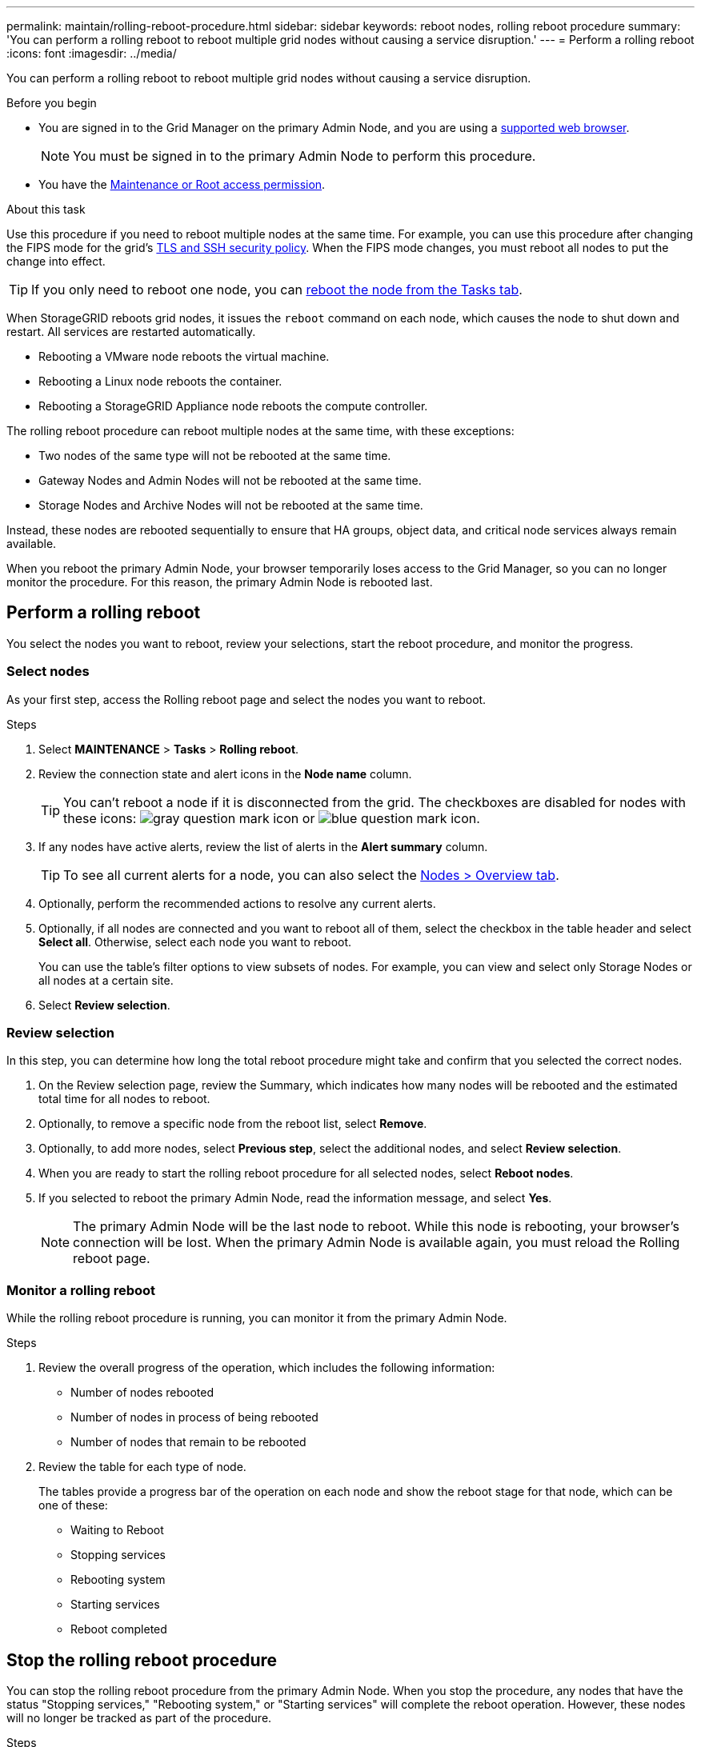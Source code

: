 ---
permalink: maintain/rolling-reboot-procedure.html
sidebar: sidebar
keywords: reboot nodes, rolling reboot procedure
summary: 'You can perform a rolling reboot to reboot multiple grid nodes without causing a service disruption.'
---
= Perform a rolling reboot
:icons: font
:imagesdir: ../media/

[.lead]
You can perform a rolling reboot to reboot multiple grid nodes without causing a service disruption. 

.Before you begin

* You are signed in to the Grid Manager on the primary Admin Node, and you are using a link:../admin/web-browser-requirements.html[supported web browser].
+
NOTE: You must be signed in to the primary Admin Node to perform this procedure. 

* You have the link:../admin/admin-group-permissions.html[Maintenance or Root access permission].

.About this task
Use this procedure if you need to reboot multiple nodes at the same time. For example, you can use this procedure after changing the FIPS mode for the grid's link:../admin/manage-tls-ssh-policy.html[TLS and SSH security policy]. When the FIPS mode changes, you must reboot all nodes to put the change into effect.

TIP: If you only need to reboot one node, you can link:../maintain/rebooting-grid-node-from-grid-manager.html[reboot the node from the Tasks tab].

When StorageGRID reboots grid nodes, it issues the `reboot` command on each node, which causes the node to shut down and restart. All services are restarted automatically. 

* Rebooting a VMware node reboots the virtual machine.
* Rebooting a Linux node reboots the container.
* Rebooting a StorageGRID Appliance node reboots the compute controller.

The rolling reboot procedure can reboot multiple nodes at the same time, with these exceptions:

* Two nodes of the same type will not be rebooted at the same time.
* Gateway Nodes and Admin Nodes will not be rebooted  at the same time.
* Storage Nodes and Archive Nodes will not be rebooted at the same time.

Instead, these nodes are rebooted sequentially to ensure that HA groups, object data, and critical node services always remain available. 

When you reboot the primary Admin Node, your browser temporarily loses access to the Grid Manager, so you can no longer monitor the procedure. For this reason, the primary Admin Node is rebooted last.

== Perform a rolling reboot 
You select the nodes you want to reboot, review your selections, start the reboot procedure, and monitor the progress.

=== Select nodes

As your first step, access the Rolling reboot page and select the nodes you want to reboot.

.Steps

. Select *MAINTENANCE* > *Tasks* > *Rolling reboot*.

. Review the connection state and alert icons in the *Node name* column.
+
TIP: You can't reboot a node if it is disconnected from the grid. The checkboxes are disabled for nodes with these icons: image:../media/icon_alarm_gray_administratively_down.png[gray question mark icon] or  image:../media/icon_alarm_blue_unknown.png[blue question mark icon].

. If any nodes have active alerts, review the list of alerts in the *Alert summary* column.
+
TIP: To see all current alerts for a node, you can also select the link:../monitor/viewing-overview-tab.html[Nodes > Overview tab].

. Optionally, perform the recommended actions to resolve any current alerts.

. Optionally, if all nodes are connected and you want to reboot all of them, select the checkbox in the table header and select *Select all*. Otherwise, select each node you want to reboot.
+
You can use the table's filter options to view subsets of nodes. For example, you can view and select only Storage Nodes or all nodes at a certain site.

. Select *Review selection*. 

=== Review selection

In this step, you can determine how long the total reboot procedure might take and confirm that you selected the correct nodes.

. On the Review selection page, review the Summary, which indicates how many nodes will be rebooted and the estimated total time for all nodes to reboot.

. Optionally, to remove a specific node from the reboot list, select *Remove*. 

. Optionally, to add more nodes, select  *Previous step*, select the additional nodes, and select *Review selection*.

. When you are ready to start the rolling reboot procedure for all selected nodes, select *Reboot nodes*.

. If you selected to reboot the primary Admin Node, read the information message, and select *Yes*. 
+
NOTE: The primary Admin Node will be the last node to reboot. While this node is rebooting, your browser's connection will be lost. When the primary Admin Node is available again, you must reload the Rolling reboot page. 

=== Monitor a rolling reboot
While the rolling reboot procedure is running, you can monitor it from the primary Admin Node.

.Steps

. Review the overall progress of the operation, which includes the following information:

** Number of nodes rebooted
** Number of nodes in process of being rebooted
** Number of nodes that remain to be rebooted

. Review the table for each type of node.
+
The tables provide a progress bar of the operation on each node and show the reboot stage for that node, which can be one of these:

* Waiting to Reboot
* Stopping services
* Rebooting system
* Starting services
* Reboot completed

== Stop the rolling reboot procedure
You can stop the rolling reboot procedure from the primary Admin Node. When you stop the procedure, any nodes that have the status "Stopping services," "Rebooting system," or "Starting services" will complete the reboot operation. However, these nodes will no longer be tracked as part of the procedure. 

.Steps

. Select *MAINTENANCE* > *Tasks* > *Rolling reboot*.
. From the *Monitor reboot* step, select *Stop reboot procedure*.